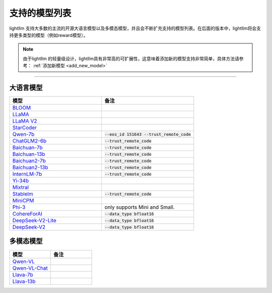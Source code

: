 支持的模型列表
================

lightllm 支持大多数的主流的开源大语言模型以及多模态模型，并且会不断扩充支持的模型列表。在后面的版本中，lightllm将会支持更多类型的模型（例如reward模型）。

.. note::

    由于lightllm 的轻量级设计，lightllm具有非常高的可扩展性，这意味着添加新的模型支持非常简单，具体方法请参考： :ref:`添加新模型 <add_new_model>`


-----

大语言模型
^^^^^^^^^^^^^^^^^^^^^^


.. list-table::
  :widths: 25 25 
  :header-rows: 1

  * - 模型
    - 备注
  * - `BLOOM <https://huggingface.co/bigscience/bloom>`_
    -  
  * - `LLaMA <https://github.com/facebookresearch/llama>`_
    -  
  * - `LLaMA V2 <https://huggingface.co/meta-llama>`_
    -   
  * - `StarCoder <https://github.com/bigcode-project/starcoder>`_
    -  
  * - `Qwen-7b <https://github.com/QwenLM/Qwen-7B>`_
    - :code:`--eos_id 151643 --trust_remote_code`
  * - `ChatGLM2-6b <https://github.com/THUDM/ChatGLM2-6B>`_
    - :code:`--trust_remote_code`
  * - `Baichuan-7b <https://github.com/baichuan-inc/Baichuan-7B>`_
    - :code:`--trust_remote_code`  
  * - `Baichuan-13b <https://github.com/baichuan-inc/Baichuan-13B>`_
    - :code:`--trust_remote_code`
  * - `Baichuan2-7b <https://github.com/baichuan-inc/Baichuan2>`_
    - :code:`--trust_remote_code`
  * - `Baichuan2-13b <https://github.com/baichuan-inc/Baichuan2>`_
    - :code:`--trust_remote_code`
  * - `InternLM-7b <https://github.com/InternLM/InternLM>`_
    - :code:`--trust_remote_code`
  * - `Yi-34b <https://huggingface.co/01-ai/Yi-34B>`_
    -   
  * - `Mixtral <https://huggingface.co/mistralai/Mixtral-8x7B-Instruct-v0.1>`_
    -   
  * - `Stablelm <https://huggingface.co/stabilityai/stablelm-2-1_6b>`_
    - :code:`--trust_remote_code`
  * - `MiniCPM <https://huggingface.co/openbmb/MiniCPM-2B-sft-bf16>`_
    -   
  * - `Phi-3 <https://huggingface.co/collections/microsoft/phi-3-6626e15e9585a200d2d761e3>`_
    -  only supports Mini and Small.
  * - `CohereForAI <https://huggingface.co/CohereForAI/c4ai-command-r-plus>`_
    - :code:`--data_type bfloat16`
  * - `DeepSeek-V2-Lite <https://huggingface.co/deepseek-ai/DeepSeek-V2-Lite>`_ 
    - :code:`--data_type bfloat16`
  * - `DeepSeek-V2 <https://huggingface.co/deepseek-ai/DeepSeek-V2>`_ 
    - :code:`--data_type bfloat16`


多模态模型
^^^^^^^^^^^^^^^^^

.. list-table::
  :widths: 25 25 
  :header-rows: 1

  * - 模型
    - 备注
  * - `Qwen-VL <https://huggingface.co/Qwen/Qwen-VL>`_
    -  
  * - `Qwen-VL-Chat <https://huggingface.co/Qwen/Qwen-VL-Chat>`_
    -  
  * - `Llava-7b <https://huggingface.co/liuhaotian/llava-v1.5-7b>`_
    -  
  * - `Llava-13b <https://huggingface.co/liuhaotian/llava-v1.5-13b>`_
    -  

